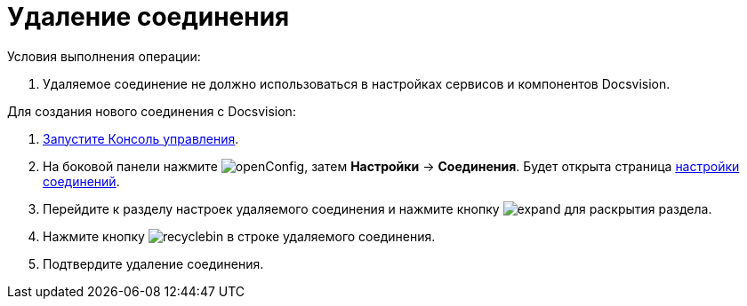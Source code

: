 = Удаление соединения

Условия выполнения операции:

. Удаляемое соединение не должно использоваться в настройках сервисов и компонентов Docsvision.

Для создания нового соединения с Docsvision:

. xref:RunProgram.adoc[Запустите Консоль управления].
. На боковой панели нажмите image:buttons/openConfig.png[], затем *Настройки* → *Соединения*. Будет открыта страница xref:ConnectionsTabOfConfigPage.adoc[настройки соединений].
. Перейдите к разделу настроек удаляемого соединения и нажмите кнопку image:buttons/expand.png[] для раскрытия раздела.
. Нажмите кнопку image:buttons/recyclebin.png[] в строке удаляемого соединения.
. Подтвердите удаление соединения.